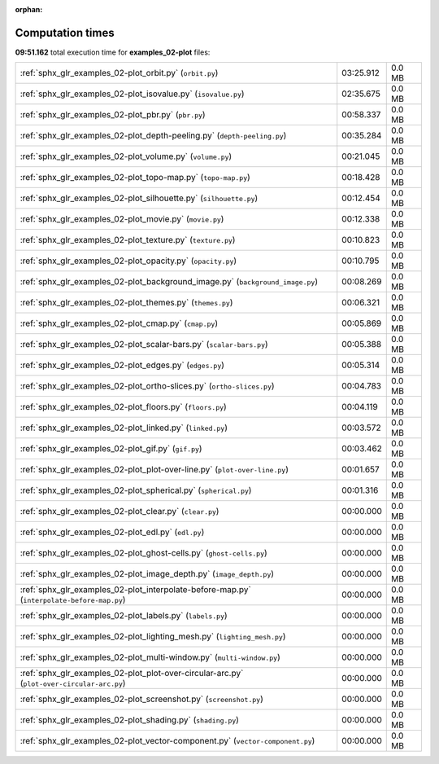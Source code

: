 
:orphan:

.. _sphx_glr_examples_02-plot_sg_execution_times:

Computation times
=================
**09:51.162** total execution time for **examples_02-plot** files:

+--------------------------------------------------------------------------------------------+-----------+--------+
| :ref:`sphx_glr_examples_02-plot_orbit.py` (``orbit.py``)                                   | 03:25.912 | 0.0 MB |
+--------------------------------------------------------------------------------------------+-----------+--------+
| :ref:`sphx_glr_examples_02-plot_isovalue.py` (``isovalue.py``)                             | 02:35.675 | 0.0 MB |
+--------------------------------------------------------------------------------------------+-----------+--------+
| :ref:`sphx_glr_examples_02-plot_pbr.py` (``pbr.py``)                                       | 00:58.337 | 0.0 MB |
+--------------------------------------------------------------------------------------------+-----------+--------+
| :ref:`sphx_glr_examples_02-plot_depth-peeling.py` (``depth-peeling.py``)                   | 00:35.284 | 0.0 MB |
+--------------------------------------------------------------------------------------------+-----------+--------+
| :ref:`sphx_glr_examples_02-plot_volume.py` (``volume.py``)                                 | 00:21.045 | 0.0 MB |
+--------------------------------------------------------------------------------------------+-----------+--------+
| :ref:`sphx_glr_examples_02-plot_topo-map.py` (``topo-map.py``)                             | 00:18.428 | 0.0 MB |
+--------------------------------------------------------------------------------------------+-----------+--------+
| :ref:`sphx_glr_examples_02-plot_silhouette.py` (``silhouette.py``)                         | 00:12.454 | 0.0 MB |
+--------------------------------------------------------------------------------------------+-----------+--------+
| :ref:`sphx_glr_examples_02-plot_movie.py` (``movie.py``)                                   | 00:12.338 | 0.0 MB |
+--------------------------------------------------------------------------------------------+-----------+--------+
| :ref:`sphx_glr_examples_02-plot_texture.py` (``texture.py``)                               | 00:10.823 | 0.0 MB |
+--------------------------------------------------------------------------------------------+-----------+--------+
| :ref:`sphx_glr_examples_02-plot_opacity.py` (``opacity.py``)                               | 00:10.795 | 0.0 MB |
+--------------------------------------------------------------------------------------------+-----------+--------+
| :ref:`sphx_glr_examples_02-plot_background_image.py` (``background_image.py``)             | 00:08.269 | 0.0 MB |
+--------------------------------------------------------------------------------------------+-----------+--------+
| :ref:`sphx_glr_examples_02-plot_themes.py` (``themes.py``)                                 | 00:06.321 | 0.0 MB |
+--------------------------------------------------------------------------------------------+-----------+--------+
| :ref:`sphx_glr_examples_02-plot_cmap.py` (``cmap.py``)                                     | 00:05.869 | 0.0 MB |
+--------------------------------------------------------------------------------------------+-----------+--------+
| :ref:`sphx_glr_examples_02-plot_scalar-bars.py` (``scalar-bars.py``)                       | 00:05.388 | 0.0 MB |
+--------------------------------------------------------------------------------------------+-----------+--------+
| :ref:`sphx_glr_examples_02-plot_edges.py` (``edges.py``)                                   | 00:05.314 | 0.0 MB |
+--------------------------------------------------------------------------------------------+-----------+--------+
| :ref:`sphx_glr_examples_02-plot_ortho-slices.py` (``ortho-slices.py``)                     | 00:04.783 | 0.0 MB |
+--------------------------------------------------------------------------------------------+-----------+--------+
| :ref:`sphx_glr_examples_02-plot_floors.py` (``floors.py``)                                 | 00:04.119 | 0.0 MB |
+--------------------------------------------------------------------------------------------+-----------+--------+
| :ref:`sphx_glr_examples_02-plot_linked.py` (``linked.py``)                                 | 00:03.572 | 0.0 MB |
+--------------------------------------------------------------------------------------------+-----------+--------+
| :ref:`sphx_glr_examples_02-plot_gif.py` (``gif.py``)                                       | 00:03.462 | 0.0 MB |
+--------------------------------------------------------------------------------------------+-----------+--------+
| :ref:`sphx_glr_examples_02-plot_plot-over-line.py` (``plot-over-line.py``)                 | 00:01.657 | 0.0 MB |
+--------------------------------------------------------------------------------------------+-----------+--------+
| :ref:`sphx_glr_examples_02-plot_spherical.py` (``spherical.py``)                           | 00:01.316 | 0.0 MB |
+--------------------------------------------------------------------------------------------+-----------+--------+
| :ref:`sphx_glr_examples_02-plot_clear.py` (``clear.py``)                                   | 00:00.000 | 0.0 MB |
+--------------------------------------------------------------------------------------------+-----------+--------+
| :ref:`sphx_glr_examples_02-plot_edl.py` (``edl.py``)                                       | 00:00.000 | 0.0 MB |
+--------------------------------------------------------------------------------------------+-----------+--------+
| :ref:`sphx_glr_examples_02-plot_ghost-cells.py` (``ghost-cells.py``)                       | 00:00.000 | 0.0 MB |
+--------------------------------------------------------------------------------------------+-----------+--------+
| :ref:`sphx_glr_examples_02-plot_image_depth.py` (``image_depth.py``)                       | 00:00.000 | 0.0 MB |
+--------------------------------------------------------------------------------------------+-----------+--------+
| :ref:`sphx_glr_examples_02-plot_interpolate-before-map.py` (``interpolate-before-map.py``) | 00:00.000 | 0.0 MB |
+--------------------------------------------------------------------------------------------+-----------+--------+
| :ref:`sphx_glr_examples_02-plot_labels.py` (``labels.py``)                                 | 00:00.000 | 0.0 MB |
+--------------------------------------------------------------------------------------------+-----------+--------+
| :ref:`sphx_glr_examples_02-plot_lighting_mesh.py` (``lighting_mesh.py``)                   | 00:00.000 | 0.0 MB |
+--------------------------------------------------------------------------------------------+-----------+--------+
| :ref:`sphx_glr_examples_02-plot_multi-window.py` (``multi-window.py``)                     | 00:00.000 | 0.0 MB |
+--------------------------------------------------------------------------------------------+-----------+--------+
| :ref:`sphx_glr_examples_02-plot_plot-over-circular-arc.py` (``plot-over-circular-arc.py``) | 00:00.000 | 0.0 MB |
+--------------------------------------------------------------------------------------------+-----------+--------+
| :ref:`sphx_glr_examples_02-plot_screenshot.py` (``screenshot.py``)                         | 00:00.000 | 0.0 MB |
+--------------------------------------------------------------------------------------------+-----------+--------+
| :ref:`sphx_glr_examples_02-plot_shading.py` (``shading.py``)                               | 00:00.000 | 0.0 MB |
+--------------------------------------------------------------------------------------------+-----------+--------+
| :ref:`sphx_glr_examples_02-plot_vector-component.py` (``vector-component.py``)             | 00:00.000 | 0.0 MB |
+--------------------------------------------------------------------------------------------+-----------+--------+
